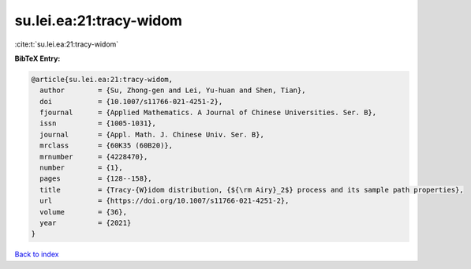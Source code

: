 su.lei.ea:21:tracy-widom
========================

:cite:t:`su.lei.ea:21:tracy-widom`

**BibTeX Entry:**

.. code-block:: bibtex

   @article{su.lei.ea:21:tracy-widom,
     author        = {Su, Zhong-gen and Lei, Yu-huan and Shen, Tian},
     doi           = {10.1007/s11766-021-4251-2},
     fjournal      = {Applied Mathematics. A Journal of Chinese Universities. Ser. B},
     issn          = {1005-1031},
     journal       = {Appl. Math. J. Chinese Univ. Ser. B},
     mrclass       = {60K35 (60B20)},
     mrnumber      = {4228470},
     number        = {1},
     pages         = {128--158},
     title         = {Tracy-{W}idom distribution, {${\rm Airy}_2$} process and its sample path properties},
     url           = {https://doi.org/10.1007/s11766-021-4251-2},
     volume        = {36},
     year          = {2021}
   }

`Back to index <../By-Cite-Keys.html>`_
